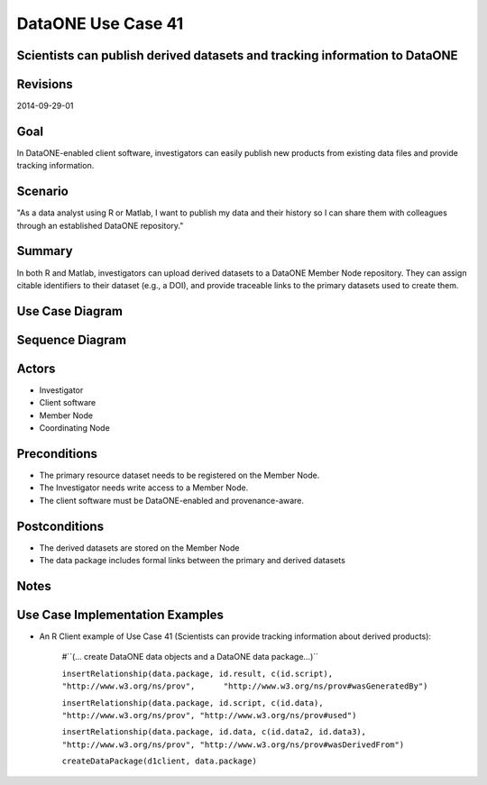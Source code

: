 
DataONE Use Case 41
===================

Scientists can publish derived datasets and tracking information to DataONE
---------------------------------------------------------------------------

Revisions
---------
2014-09-29-01

Goal
----
In DataONE-enabled client software, investigators can easily publish new products from existing data files and provide tracking information.

Scenario
--------
"As a data analyst using R or Matlab, I want to publish my data and their history so I can share them with colleagues through an established DataONE repository."

Summary
-------
In both R and Matlab, investigators can upload derived datasets to a DataONE Member Node repository.  They can assign citable identifiers to  their dataset (e.g., a DOI), and provide traceable links to the primary datasets used to create them.  

Use Case Diagram
----------------
.. 
    @startuml images/41_uc.png       
      actor "Investigator" as client 
      usecase "12. Authentication" as authen 
      note top of authen 
        Authentication may be provided by an external service 
      end note    
      package "DataONE" { 
        actor "Coordinating Node" as CN 
        actor "Member Node" as MN 
        usecase "13. Authorization" as author 
        usecase "04. Create" as create 
        usecase "41. Publish" as publish
        usecase "06. MN Synchronize" as mn_sync 
        client -- publish
        CN -- publish
        MN -- publish 
        publish ..> author: <includes> 
        publish ..> authen: <includes> 
        publish ..> mn_sync: <includes> 
        publish ..> create: <includes>
      }       
    @enduml

.. image:: images/41_uc.png

Sequence Diagram
----------------
.. 
    @startuml images/41_seq.png 
        Actor Investigator 
        participant "Client Software" as app_client << Application >> 
        participant "MN API" as mn_api << Member Node >> 
        participant "CN API" as cn_api << Coordinating Node >>
        Investigator -> app_client: publish(runId)
        loop for each relationship
            app_client -> app_client: insertRelationship()
        end
        loop for each dataPackage member
            app_client -> mn_api: create(auth_token, member) 
        end
        mn_api -> mn_api: store()
        cn_api -> mn_api: listObjects()
        mn_api --> cn_api: object list
        cn_api -> mn_api: get(pid) mn_api --> cn_api: object
        cn_api -> mn_api: getSystemMetadata(pid) mn_api --> cn_api: systemMetadata
        cn_api -> cn_api: store() cn_api -> cn_api: index() 
        note right of cn_api 
            Relationships are 
            indexed and searchable 
        end note
        note right of Investigator
            At this point, the Investigator 
            may decide to modify their script 
            and perform the ecord() and view() 
            process again.
        end note
    @enduml
   
.. image:: images/41_seq.png

Actors
------
* Investigator
* Client software
* Member Node
* Coordinating Node

Preconditions
-------------
* The primary resource dataset needs to be registered on the Member Node.
* The Investigator needs write access to a Member Node.
* The client software must be DataONE-enabled and provenance-aware.

Postconditions
--------------
* The derived datasets are stored on the Member Node
* The data package includes formal links between the primary and derived datasets

Notes
-----

Use Case Implementation Examples
--------------------------------

* An R Client example of Use Case 41 (Scientists can provide tracking information about derived products):

    #``(… create DataONE data objects and a DataONE data package…)``

    ``insertRelationship(data.package, id.result, c(id.script), "http://www.w3.org/ns/prov",      "http://www.w3.org/ns/prov#wasGeneratedBy")``

    ``insertRelationship(data.package, id.script, c(id.data), "http://www.w3.org/ns/prov", "http://www.w3.org/ns/prov#used")``

    ``insertRelationship(data.package, id.data, c(id.data2, id.data3), "http://www.w3.org/ns/prov", "http://www.w3.org/ns/prov#wasDerivedFrom")``

    ``createDataPackage(d1client, data.package)``

